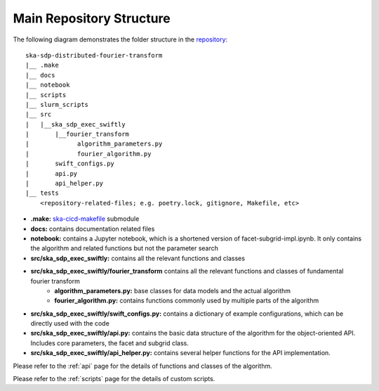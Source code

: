 Main Repository Structure
=========================

The following diagram demonstrates the folder structure in the
`repository <https://gitlab.com/ska-telescope/sdp/ska-sdp-distributed-fourier-transform>`_::

    ska-sdp-distributed-fourier-transform
    |__ .make
    |__ docs
    |__ notebook
    |__ scripts
    |__ slurm_scripts
    |__ src
    |   |__ska_sdp_exec_swiftly
    |       |__fourier_transform
    |             algorithm_parameters.py
    |             fourier_algorithm.py
    |       swift_configs.py
    |       api.py
    |       api_helper.py
    |__ tests
        <repository-related-files; e.g. poetry.lock, gitignore, Makefile, etc>

- **.make:** `ska-cicd-makefile <https://gitlab.com/ska-telescope/ska-cicd-makefile>`_ submodule

- **docs:** contains documentation related files

- **notebook:** contains a Jupyter notebook, which is a shortened version of facet-subgrid-impl.ipynb.
  It only contains the algorithm and related functions but not the parameter search

- **src/ska_sdp_exec_swiftly:** contains all the relevant functions and classes

- **src/ska_sdp_exec_swiftly/fourier_transform** contains all the relevant functions and classes of fundamental fourier transform
    * **algorithm_parameters.py:** base classes for data models and the actual algorithm

    * **fourier_algorithm.py:** contains functions commonly used by multiple parts of the algorithm



- **src/ska_sdp_exec_swiftly/swift_configs.py:** contains a dictionary of example configurations, which can be directly used with the code

- **src/ska_sdp_exec_swiftly/api.py:** contains the basic data structure of the algorithm for the object-oriented API.
  Includes core parameters, the facet and subgrid class.

- **src/ska_sdp_exec_swiftly/api_helper.py:** contains several helper functions for the API implementation.

Please refer to the :ref:`api` page for the details of functions and classes of the algorithm.

Please refer to the :ref:`scripts` page for the details of custom scripts.

